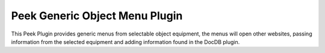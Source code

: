 ================================
Peek Generic Object Menu Plugin
================================

This Peek Plugin provides generic menus from selectable object equipment, the menus
will open other websites, passing information from the selected equipment and
adding information found in the DocDB plugin.
